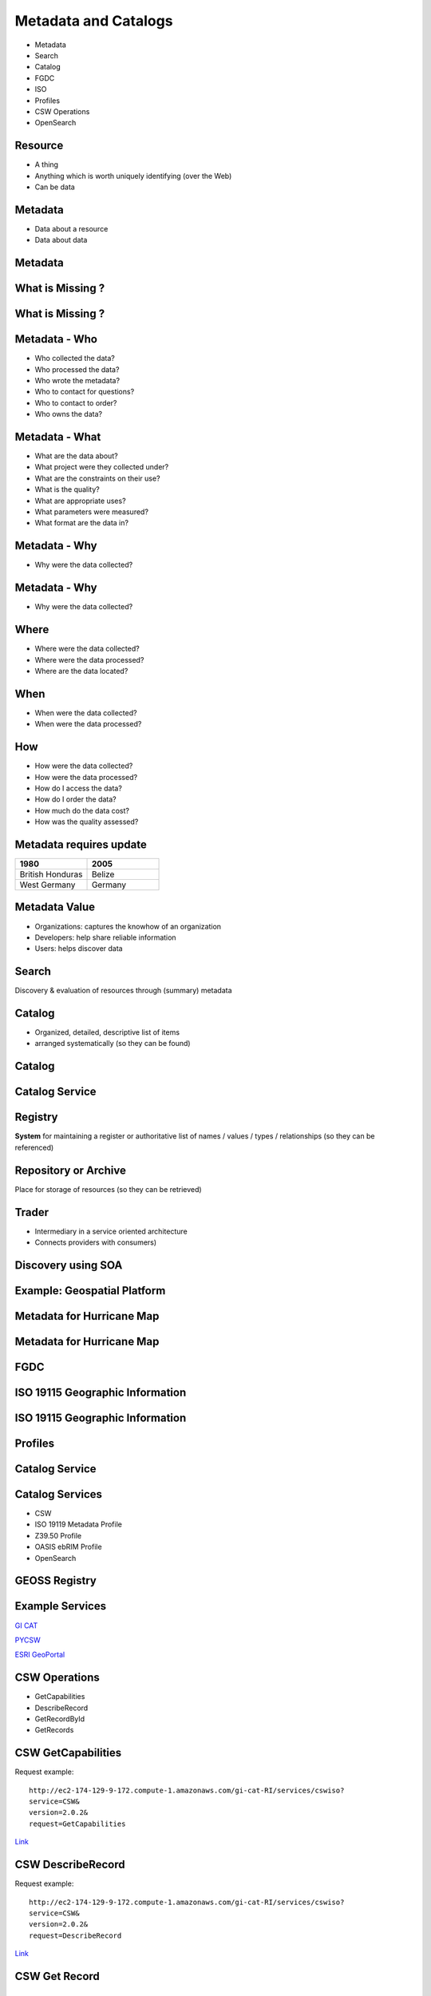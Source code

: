 Metadata and Catalogs
=====================

- Metadata
- Search
- Catalog
- FGDC
- ISO
- Profiles
- CSW Operations
- OpenSearch

Resource
--------

- A thing
- Anything which is worth uniquely identifying (over the Web)
- Can be data

Metadata
--------

- Data about a resource
- Data about data


Metadata
--------
.. image:: ../img/metadataaboutdata.jpg
      :height: 654
      :width: 1049



What is Missing ?
-----------------
.. image:: ../img/nutrition_label.jpg
      :height: 654
      :width: 1049

      
What is Missing ?
-----------------

.. image:: ../img/cans.jpg
      :height: 654
      :width: 1049   
      
      
Metadata - Who
--------------
- Who collected the data?
- Who processed the data?
- Who wrote the metadata?
- Who to contact for questions?
- Who to contact to order?
- Who owns the data?

Metadata - What
---------------
- What are the data about?
- What project were they collected under?
- What are the constraints on their use?
- What is the quality?
- What are appropriate uses?
- What parameters were measured?
- What format are the data in?

Metadata - Why
--------------
- Why were the data collected?

Metadata - Why
--------------
- Why were the data collected?


Where
-----

- Where were the data collected?
- Where were the data processed?
- Where are the data located?

When
----
- When were the data collected?
- When were the data processed?

How
---
- How were the data collected?
- How were the data processed?
- How do I access the data?
- How do I order the data?
- How much do the data cost?
- How was the quality assessed?


Metadata requires update
------------------------
.. list-table::
   :widths: 50 50
   :header-rows: 1

   * - 1980
     - 2005
   * - British Honduras
     - Belize
   * - West Germany
     - Germany

Metadata Value
--------------
- Organizations: captures the knowhow of an organization
- Developers: help share reliable information
- Users: helps discover data


Search
------

Discovery & evaluation of resources through (summary) metadata

Catalog
-------
- Organized, detailed, descriptive list of items
- arranged systematically (so they can be found)

Catalog
-------
.. image:: ../img/library.jpg
      :height: 1254
      :width: 2249   
      
Catalog Service
---------------
.. image:: ../img/catalogservice.jpg
      :height: 1254
      :width: 2249   
         

Registry
--------
**System** for maintaining a register or authoritative list of
names / values / types / relationships (so they can be referenced)

Repository or Archive
---------------------

Place for storage of resources (so they can be retrieved)


Trader
------

- Intermediary in a service oriented architecture
- Connects providers with consumers)

Discovery using SOA
-------------------

.. image:: ../img/soa_triangle.jpg
      :height: 930
      :width: 1800
      
Example: Geospatial Platform
----------------------------
.. image:: ../img/geoplatform.jpg
      :height: 1329
      :width: 2487
      
Metadata for Hurricane Map
--------------------------
.. image:: ../img/metadata1.jpg
      :height: 954
      :width: 1933
      
Metadata for Hurricane Map
--------------------------
.. image:: ../img/metadata2.jpg
      :height: 1045
      :width: 1608
      :scale: 70          

FGDC
----
.. image:: ../img/fgdc.jpg
      :height: 1254
      :width: 2249


ISO 19115 Geographic Information
--------------------------------
.. image:: ../img/iso1.jpg
      :height: 1254
      :width: 2249
       
ISO 19115 Geographic Information
--------------------------------
.. image:: ../img/iso2.jpg
      :height: 1254
      :width: 2249
          


Profiles
--------
.. image:: ../img/profiles.jpg
      :height: 1254
      :width: 2249 
      
Catalog Service
---------------
.. image:: ../img/catalogservices.jpg
      :height: 1254
      :width: 2249     
      

      
Catalog Services
----------------

- CSW
- ISO 19119 Metadata Profile
- Z39.50 Profile
- OASIS ebRIM Profile
- OpenSearch


GEOSS Registry
--------------

.. image:: ../img/geossreg.jpg
      :height: 1254
      :width: 2249  

Example Services
----------------
`GI CAT <http://ec2-174-129-9-172.compute-1.amazonaws.com/gi-cat-RI/services/cswiso?service=CSW&version=2.0.2&request=GetCapabilities>`_

`PYCSW <http://demo.pycsw.org/cite/csw?service=CSW&version=2.0.2&request=GetCapabilities>`_

`ESRI GeoPortal <http://gptogc.esri.com/geoportal/csw?request=GetCapabilities&service=CSW&version=2.0.2>`_





CSW Operations
--------------
- GetCapabilities
- DescribeRecord
- GetRecordById
- GetRecords


CSW GetCapabilities
-------------------

Request example::

   http://ec2-174-129-9-172.compute-1.amazonaws.com/gi-cat-RI/services/cswiso?
   service=CSW&
   version=2.0.2&
   request=GetCapabilities


`Link <http://ec2-174-129-9-172.compute-1.amazonaws.com/gi-cat-RI/services/cswiso?service=CSW&version=2.0.2&request=GetCapabilities>`_


CSW DescribeRecord
------------------

Request example::

   http://ec2-174-129-9-172.compute-1.amazonaws.com/gi-cat-RI/services/cswiso?
   service=CSW&
   version=2.0.2&
   request=DescribeRecord


`Link <http://ec2-174-129-9-172.compute-1.amazonaws.com/gi-cat-RI/services/cswiso?service=CSW&version=2.0.2&request=DescribeRecord>`_

CSW Get Record
--------------


OpenSearch
----------

.. image:: ../img/opensearch.jpg
      :height: 1254
      :width: 2249  

OpenSearch
----------
.. code-block:: xml

    <?xml version="1.0" encoding="UTF-8"?>
    <OpenSearchDescription 
         xmlns="http://a9.com/-/spec/opensearch/1.1/">
      <ShortName>Mirador Dataset Search</ShortName>
      <Description>Use Mirador Dataset Search to obtain a 
      list of Earth Science Data Sets</Description>
      <Tags>Mirador Dataset Search</Tags>
      <Contact>mirador-disc@listserv.gsfc.nasa.gov</Contact>
      ...
      


OpenSearch
----------
.. code-block:: xml

   <Url type="application/atom+xml" 
           template="http://mirador.gsfc.nasa.gov/cgi-bin/
              mirador/collectionlist.pl?
           keyword={searchTerms}&
           page=1&
           count={count}&
           osLocation={geo:box}&
           startTime={time:start}&
           endTime={time:end}&
           format=atom"/>


OpenSearchGeo
-------------
::

      http://example.com/?
      q=pizza&
      bbox=-111.032,42.943,-119.856,43.039&
      format=rss
      
OpenSearchGeo
-------------
::

     http://example.com/?
     q=pizza&
     lat=43.25&lon=-123.45
     &radius=10000&
     format=rss

    

OpenSearchGeo
-------------
::

   http://example.com/?
   q=pizza&
   l=boston&
   format=rss
   
   
Example Tool: GeoNetwork
------------------------
.. image:: ../img/geonetwork.jpg
      :height: 1254
      :width: 2249   
      
        

Credits
-------

- `NOAA NCDDC Metadata training materials <http://www.ncddc.noaa.gov>`_

